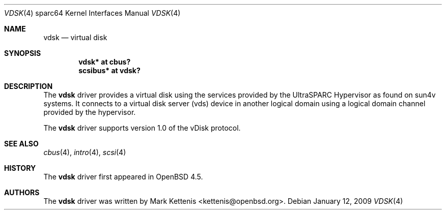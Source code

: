 .\"     $OpenBSD: vdsk.4,v 1.1 2009/01/12 20:43:44 kettenis Exp $
.\"
.\" Copyright (c) 2009 Mark Kettenis <kettenis@openbsd.org>
.\"
.\" Permission to use, copy, modify, and distribute this software for any
.\" purpose with or without fee is hereby granted, provided that the above
.\" copyright notice and this permission notice appear in all copies.
.\"
.\" THE SOFTWARE IS PROVIDED "AS IS" AND THE AUTHOR DISCLAIMS ALL WARRANTIES
.\" WITH REGARD TO THIS SOFTWARE INCLUDING ALL IMPLIED WARRANTIES OF
.\" MERCHANTABILITY AND FITNESS. IN NO EVENT SHALL THE AUTHOR BE LIABLE FOR
.\" ANY SPECIAL, DIRECT, INDIRECT, OR CONSEQUENTIAL DAMAGES OR ANY DAMAGES
.\" WHATSOEVER RESULTING FROM LOSS OF USE, DATA OR PROFITS, WHETHER IN AN
.\" ACTION OF CONTRACT, NEGLIGENCE OR OTHER TORTIOUS ACTION, ARISING OUT OF
.\" OR IN CONNECTION WITH THE USE OR PERFORMANCE OF THIS SOFTWARE.
.\"
.Dd $Mdocdate: January 12 2009 $
.Dt VDSK 4 sparc64
.Os
.Sh NAME
.Nm vdsk
.Nd virtual disk
.Sh SYNOPSIS
.Cd "vdsk* at cbus?"
.Cd "scsibus* at vdsk?"
.Sh DESCRIPTION
The
.Nm
driver provides a virtual disk using the services provided by the
UltraSPARC Hypervisor as found on sun4v systems.
It connects to a virtual disk server (vds) device in another logical
domain using a logical domain channel provided by the hypervisor.
.Pp
The
.Nm
driver supports version 1.0 of the vDisk protocol.
.Sh SEE ALSO
.Xr cbus 4 ,
.Xr intro 4 ,
.Xr scsi 4
.Sh HISTORY
The
.Nm
driver first appeared in
.Ox 4.5 .
.Sh AUTHORS
The
.Nm
driver was written by
.An Mark Kettenis Aq kettenis@openbsd.org .
